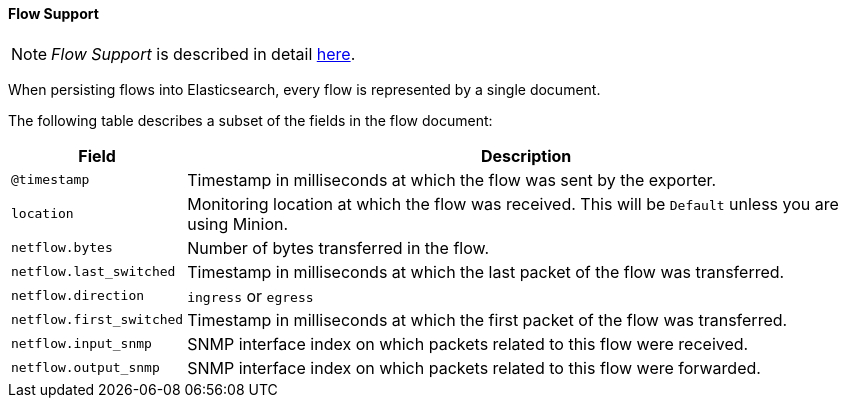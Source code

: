 
// Allow GitHub image rendering
:imagesdir: ../../../images

[[ga-elasticsearch-integration-flow-support]]
==== Flow Support

NOTE: _Flow Support_ is described in detail <<ga-flow-support, here>>.

When persisting flows into Elasticsearch, every flow is represented by a single document.

The following table describes a subset of the fields in the flow document:

[options="header, autowidth"]
|===
| Field | Description

|`@timestamp`
| Timestamp in milliseconds at which the flow was sent by the exporter.

|`location`
| Monitoring location at which the flow was received.
  This will be `Default` unless you are using Minion.

|`netflow.bytes`
| Number of bytes transferred in the flow.

|`netflow.last_switched`
| Timestamp in milliseconds at which the last packet of the flow was transferred.

|`netflow.direction`
| `ingress` or `egress`

|`netflow.first_switched`
| Timestamp in milliseconds at which the first packet of the flow was transferred.

|`netflow.input_snmp`
| SNMP interface index on which packets related to this flow were received.

|`netflow.output_snmp`
| SNMP interface index on which packets related to this flow were forwarded.

|===
